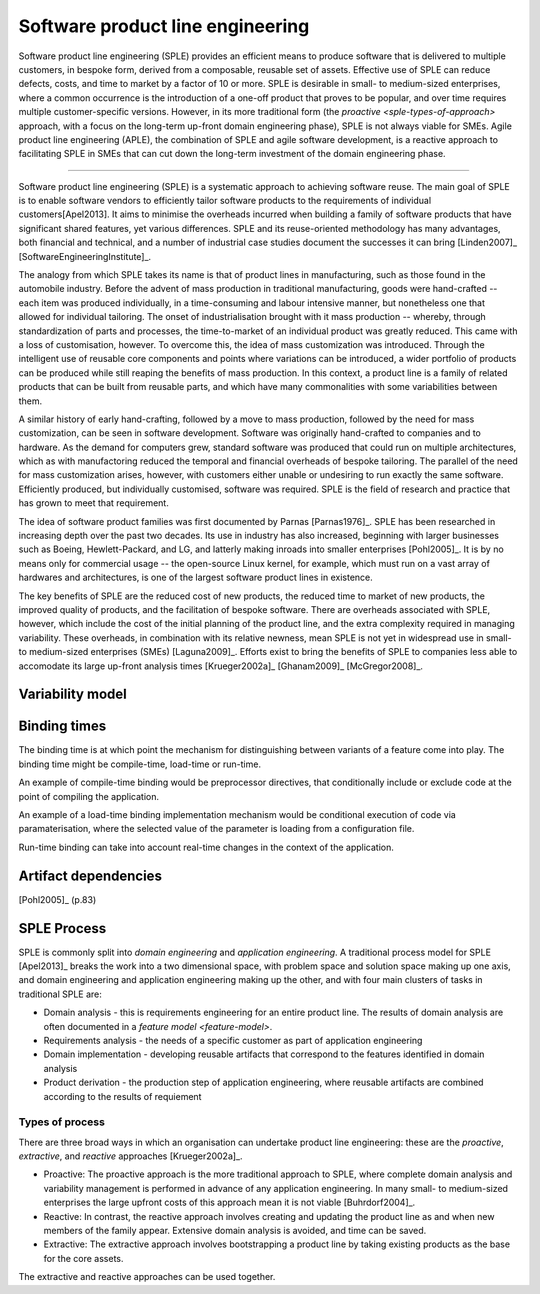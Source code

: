 *********************************
Software product line engineering
*********************************

Software product line engineering (SPLE) provides an efficient means to
produce software that is delivered to multiple customers, in bespoke form,
derived from a composable, reusable set of assets. Effective use of SPLE can
reduce defects, costs, and time to market by a factor of 10 or more. SPLE is
desirable in small- to medium-sized enterprises, where a common occurrence is
the introduction of a one-off product that proves to be popular, and over time
requires multiple customer-specific versions. However, in its more traditional
form (the `proactive <sple-types-of-approach>` approach, with a focus on the long-term up-front domain
engineering phase), SPLE is not always viable for SMEs. Agile product line
engineering (APLE), the combination of SPLE and agile software development, is
a reactive approach to facilitating SPLE in SMEs that can cut down the
long-term investment of the domain engineering phase.

----

Software product line engineering (SPLE) is a systematic approach to achieving
software reuse. The main goal of SPLE is to enable software vendors to
efficiently tailor software products to the requirements of individual
customers[Apel2013]. It aims to minimise the overheads incurred when building a
family of software products that have significant shared features, yet various
differences. SPLE and its reuse-oriented methodology has many advantages, both
financial and technical, and a number of industrial case studies document the
successes it can bring [Linden2007]_ [SoftwareEngineeringInstitute]_. 

The analogy from which SPLE takes its name is that of product lines in
manufacturing, such as those found in the automobile industry. Before the
advent of mass production in traditional manufacturing, goods were hand-crafted
-- each item was produced individually, in a time-consuming and labour
intensive manner, but nonetheless one that allowed for individual tailoring.
The onset of industrialisation brought with it mass production -- whereby,
through standardization of parts and processes, the time-to-market of an
individual product was greatly reduced. This came with a loss of customisation,
however. To overcome this, the idea of mass customization was introduced.
Through the intelligent use of reusable core components and points where
variations can be introduced, a wider portfolio of products can be produced
while still reaping the benefits of mass production. In this context, a product
line is a family of related products that can be built from reusable parts, and
which have many commonalities with some variabilities between them.

A similar history of early hand-crafting, followed by a move to mass
production, followed by the need for mass customization, can be seen in
software development. Software was originally hand-crafted to companies and to
hardware. As the demand for computers grew, standard software was produced that
could run on multiple architectures, which as with manufactoring reduced the
temporal and financial overheads of bespoke tailoring. The parallel of the need
for mass customization arises, however, with customers either unable or
undesiring to run exactly the same software. Efficiently produced, but
individually customised, software was required. SPLE is the field of research
and practice that has grown to meet that requirement.

The idea of software product families was first documented by Parnas
[Parnas1976]_. SPLE has been researched in increasing depth over the past two
decades. Its use in industry has also increased, beginning with larger
businesses such as Boeing, Hewlett-Packard, and LG, and latterly making inroads
into smaller enterprises [Pohl2005]_. It is by no means only for commercial usage --
the open-source Linux kernel, for example, which must run on a vast array of
hardwares and architectures, is one of the largest software product lines in
existence. 

The key benefits of SPLE are the reduced cost of new products, the reduced time
to market of new products, the improved quality of products, and the
facilitation of bespoke software. There are overheads associated with SPLE,
however, which include the cost of the initial planning of the product line,
and the extra complexity required in managing variability. These overheads, in
combination with its relative newness, mean SPLE is not yet in widespread use
in small- to medium-sized enterprises (SMEs) [Laguna2009]_. Efforts
exist to bring the benefits of SPLE to companies less able to accomodate its
large up-front analysis times [Krueger2002a]_ [Ghanam2009]_ [McGregor2008]_.



.. _variability-model:

Variability model
=================
.. todo:: variability model



.. _binding-times:

Binding times
=============

The binding time is at which point the mechanism for distinguishing between
variants of a feature come into play. The binding time might be compile-time,
load-time or run-time.

An example of compile-time binding would be preprocessor directives, that
conditionally include or exclude code at the point of compiling the
application.

An example of a load-time binding implementation mechanism would be conditional
execution of code via paramaterisation, where the selected value of the
parameter is loading from a configuration file.

Run-time binding can take into account real-time changes in the context of the
application.



.. _artifact-dependencies:

Artifact dependencies
=====================

[Pohl2005]_ (p.83) 

.. todo:: artifacts dependencies


.. _sple-process:
SPLE Process
============

SPLE is commonly split into *domain engineering* and *application engineering*.
A traditional process model for SPLE [Apel2013]_ breaks the work into a two
dimensional space, with problem space and solution space making up one axis,
and domain engineering and application engineering making up the other, and
with four main clusters of tasks in traditional SPLE are:

* Domain analysis - this is requirements engineering for an entire product
  line.  The results of domain analysis are often documented in a `feature
  model <feature-model>`.

* Requirements analysis - the needs of a specific customer as part of
  application engineering

* Domain implementation - developing reusable artifacts that correspond to the
  features identified in domain analysis

* Product derivation - the production step of application engineering, where
  reusable artifacts are combined according to the results of requiement


.. _sple-types-of-process:
Types of process
----------------

There are three broad ways in which an organisation can undertake product
line engineering: these are the *proactive*, *extractive*, and *reactive* approaches 
[Krueger2002a]_.

* Proactive: The proactive approach is the more traditional approach to SPLE,
  where complete domain analysis and variability management is performed in
  advance of any application engineering.  In many small- to medium-sized
  enterprises the large upfront costs of this approach mean it is not viable
  [Buhrdorf2004]_.

* Reactive: In contrast, the reactive approach involves creating and updating
  the product line as and when new members of the family appear.  Extensive
  domain analysis is avoided, and time can be saved.  

* Extractive: The extractive approach involves bootstrapping a product line by
  taking existing products as the base for the core assets.  
  
The extractive and reactive approaches can be used together.



.. todo:: types of process



.. rubric: References
